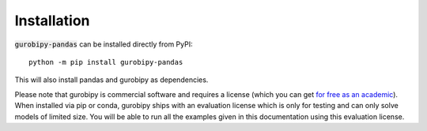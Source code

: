 Installation
============

:code:`gurobipy-pandas` can be installed directly from PyPI::

    python -m pip install gurobipy-pandas

This will also install pandas and gurobipy as dependencies.

Please note that gurobipy is commercial software and requires a license (which you can get `for free as an academic <https://www.gurobi.com/academia/academic-program-and-licenses/>`_). When installed via pip or conda, gurobipy ships with an evaluation license which is only for testing and can only solve models of limited size. You will be able to run all the examples given in this documentation using this evaluation license.
